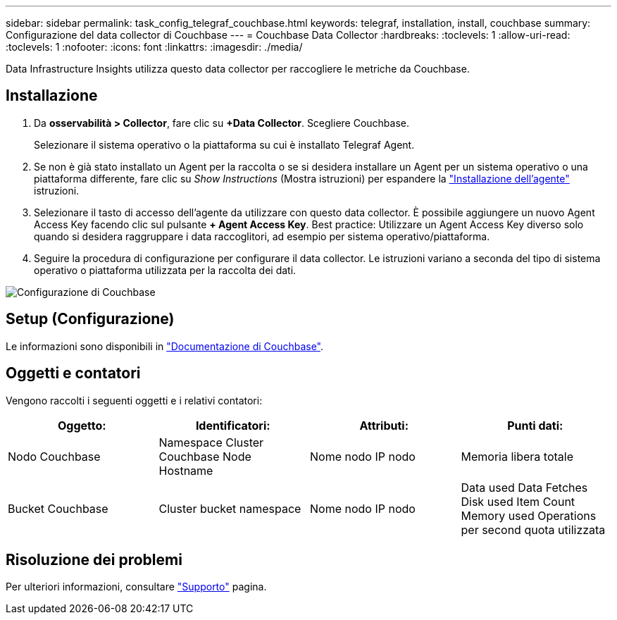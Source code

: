 ---
sidebar: sidebar 
permalink: task_config_telegraf_couchbase.html 
keywords: telegraf, installation, install, couchbase 
summary: Configurazione del data collector di Couchbase 
---
= Couchbase Data Collector
:hardbreaks:
:toclevels: 1
:allow-uri-read: 
:toclevels: 1
:nofooter: 
:icons: font
:linkattrs: 
:imagesdir: ./media/


[role="lead"]
Data Infrastructure Insights utilizza questo data collector per raccogliere le metriche da Couchbase.



== Installazione

. Da *osservabilità > Collector*, fare clic su *+Data Collector*. Scegliere Couchbase.
+
Selezionare il sistema operativo o la piattaforma su cui è installato Telegraf Agent.

. Se non è già stato installato un Agent per la raccolta o se si desidera installare un Agent per un sistema operativo o una piattaforma differente, fare clic su _Show Instructions_ (Mostra istruzioni) per espandere la link:task_config_telegraf_agent.html["Installazione dell'agente"] istruzioni.
. Selezionare il tasto di accesso dell'agente da utilizzare con questo data collector. È possibile aggiungere un nuovo Agent Access Key facendo clic sul pulsante *+ Agent Access Key*. Best practice: Utilizzare un Agent Access Key diverso solo quando si desidera raggruppare i data raccoglitori, ad esempio per sistema operativo/piattaforma.
. Seguire la procedura di configurazione per configurare il data collector. Le istruzioni variano a seconda del tipo di sistema operativo o piattaforma utilizzata per la raccolta dei dati.


image:CouchbaseDCConfigWindows.png["Configurazione di Couchbase"]



== Setup (Configurazione)

Le informazioni sono disponibili in link:https://docs.couchbase.com/home/index.html["Documentazione di Couchbase"].



== Oggetti e contatori

Vengono raccolti i seguenti oggetti e i relativi contatori:

[cols="<.<,<.<,<.<,<.<"]
|===
| Oggetto: | Identificatori: | Attributi: | Punti dati: 


| Nodo Couchbase | Namespace Cluster Couchbase Node Hostname | Nome nodo IP nodo | Memoria libera totale 


| Bucket Couchbase | Cluster bucket namespace | Nome nodo IP nodo | Data used Data Fetches Disk used Item Count Memory used Operations per second quota utilizzata 
|===


== Risoluzione dei problemi

Per ulteriori informazioni, consultare link:concept_requesting_support.html["Supporto"] pagina.
